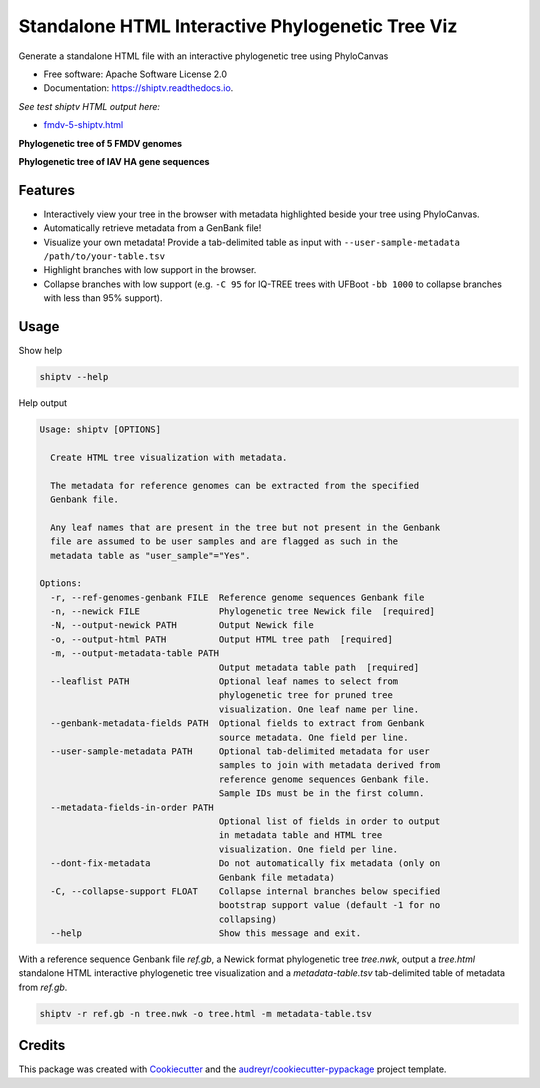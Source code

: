 =================================================
Standalone HTML Interactive Phylogenetic Tree Viz
=================================================


.. image:: https://img.shields.io/pypi/v/shiptv.svg
        :target: https://pypi.python.org/pypi/shiptv

.. image:: https://img.shields.io/travis/peterk87/shiptv.svg
        :target: https://travis-ci.org/peterk87/shiptv

.. image:: https://readthedocs.org/projects/shiptv/badge/?version=latest
        :target: https://shiptv.readthedocs.io/en/latest/?badge=latest
        :alt: Documentation Status




Generate a standalone HTML file with an interactive phylogenetic tree using PhyloCanvas


* Free software: Apache Software License 2.0
* Documentation: https://shiptv.readthedocs.io.

*See test shiptv HTML output here:*

- `fmdv-5-shiptv.html`_


**Phylogenetic tree of 5 FMDV genomes**

.. image:: docs/images/fmdv5.png
        :alt: Phylogenetic tree of 5 FMDV genomes

**Phylogenetic tree of IAV HA gene sequences**

.. image:: docs/images/iav-ha-gene-tree-scrn.png
        :alt: Phylogenetic tree of IAV HA gene sequences


Features
--------

* Interactively view your tree in the browser with metadata highlighted beside your tree using PhyloCanvas.
* Automatically retrieve metadata from a GenBank file!
* Visualize your own metadata! Provide a tab-delimited table as input with ``--user-sample-metadata /path/to/your-table.tsv``
* Highlight branches with low support in the browser.
* Collapse branches with low support (e.g. ``-C 95`` for IQ-TREE trees with UFBoot ``-bb 1000`` to collapse branches with less than 95% support). 

Usage
-----

Show help

.. code-block:: bash

    shiptv --help


Help output

.. code-block:: 

    Usage: shiptv [OPTIONS]

      Create HTML tree visualization with metadata.

      The metadata for reference genomes can be extracted from the specified
      Genbank file.

      Any leaf names that are present in the tree but not present in the Genbank
      file are assumed to be user samples and are flagged as such in the
      metadata table as "user_sample"="Yes".

    Options:
      -r, --ref-genomes-genbank FILE  Reference genome sequences Genbank file
      -n, --newick FILE               Phylogenetic tree Newick file  [required]
      -N, --output-newick PATH        Output Newick file
      -o, --output-html PATH          Output HTML tree path  [required]
      -m, --output-metadata-table PATH
                                      Output metadata table path  [required]
      --leaflist PATH                 Optional leaf names to select from
                                      phylogenetic tree for pruned tree
                                      visualization. One leaf name per line.
      --genbank-metadata-fields PATH  Optional fields to extract from Genbank
                                      source metadata. One field per line.
      --user-sample-metadata PATH     Optional tab-delimited metadata for user
                                      samples to join with metadata derived from
                                      reference genome sequences Genbank file.
                                      Sample IDs must be in the first column.
      --metadata-fields-in-order PATH
                                      Optional list of fields in order to output
                                      in metadata table and HTML tree
                                      visualization. One field per line.
      --dont-fix-metadata             Do not automatically fix metadata (only on
                                      Genbank file metadata)
      -C, --collapse-support FLOAT    Collapse internal branches below specified
                                      bootstrap support value (default -1 for no
                                      collapsing)
      --help                          Show this message and exit.


With a reference sequence Genbank file `ref.gb`, a Newick format phylogenetic tree `tree.nwk`, output a `tree.html` standalone HTML interactive phylogenetic tree visualization and a `metadata-table.tsv` tab-delimited table of metadata from `ref.gb`.

.. code-block:: bash

    shiptv -r ref.gb -n tree.nwk -o tree.html -m metadata-table.tsv



Credits
-------

This package was created with Cookiecutter_ and the `audreyr/cookiecutter-pypackage`_ project template.

.. _`fmdv-5-shiptv.html`: docs/data/fmdv-5-shiptv.html
.. _Cookiecutter: https://github.com/audreyr/cookiecutter
.. _`audreyr/cookiecutter-pypackage`: https://github.com/audreyr/cookiecutter-pypackage
